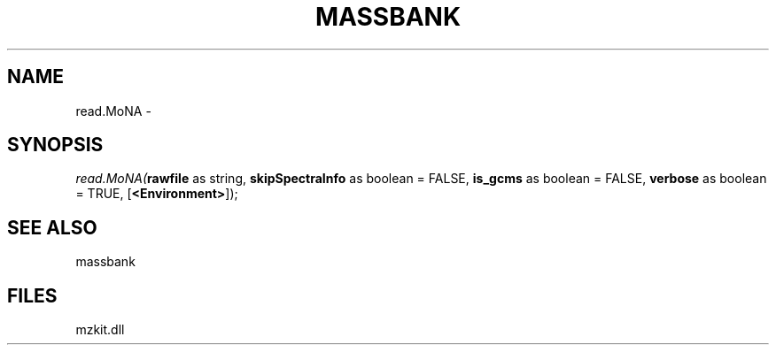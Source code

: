 .\" man page create by R# package system.
.TH MASSBANK 1 2000-Jan "read.MoNA" "read.MoNA"
.SH NAME
read.MoNA \- 
.SH SYNOPSIS
\fIread.MoNA(\fBrawfile\fR as string, 
\fBskipSpectraInfo\fR as boolean = FALSE, 
\fBis_gcms\fR as boolean = FALSE, 
\fBverbose\fR as boolean = TRUE, 
[\fB<Environment>\fR]);\fR
.SH SEE ALSO
massbank
.SH FILES
.PP
mzkit.dll
.PP
